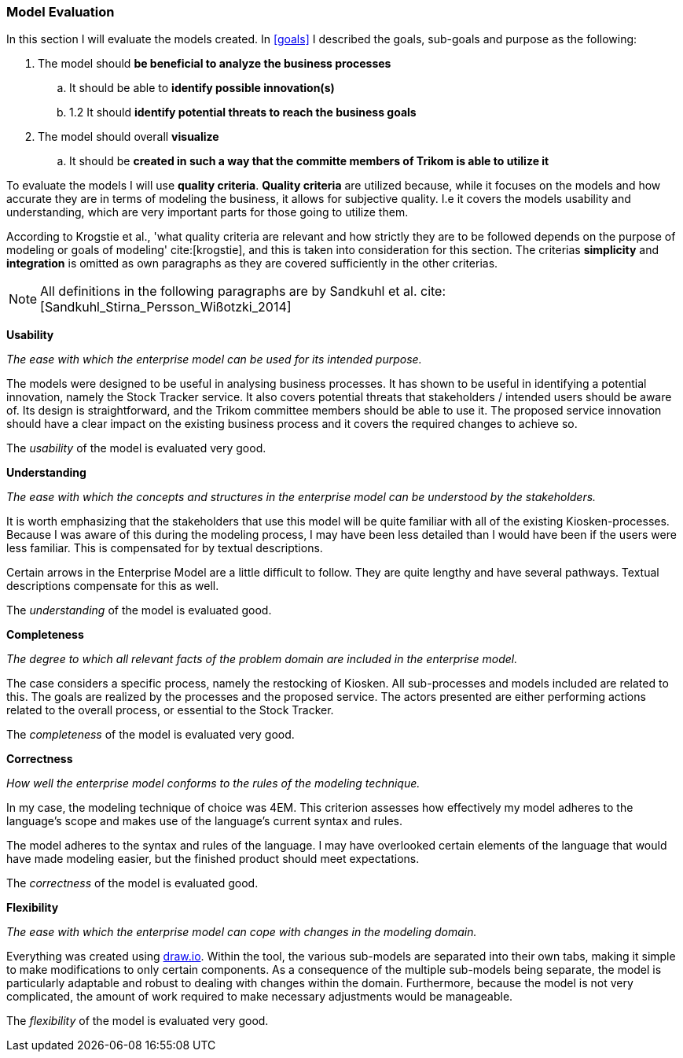 === Model Evaluation
In this section I will evaluate the models created. In xref:goals[] I described the goals, sub-goals and purpose as the following:

. The model should *be beneficial to analyze the business processes*

.. It should be able to *identify possible innovation(s)*

.. 1.2 It should *identify potential threats to reach the business goals*

. The model should overall *visualize*

.. It should be *created in such a way that the committe members of Trikom is able to utilize it*

To evaluate the models I will use *quality criteria*. 
*Quality criteria* are utilized because, while it focuses on the models and how accurate they are in terms of modeling the business, it allows for subjective quality. 
I.e it covers the models usability and understanding, which are very important parts for those going to utilize them.

According to Krogstie et al., 'what quality criteria are relevant and how strictly they are to be followed depends on the purpose of modeling or goals of modeling' cite:[krogstie], and this is taken into consideration for this section. 
The criterias *simplicity* and *integration* is omitted as own paragraphs as they are covered sufficiently in the other criterias.

NOTE: All definitions in the following paragraphs are by Sandkuhl et al. cite:[Sandkuhl_Stirna_Persson_Wißotzki_2014]

*Usability*

_The ease with which the enterprise model can be used for its intended purpose._ 

The models were designed to be useful in analysing business processes.
It has shown to be useful in identifying a potential innovation, namely the Stock Tracker service.
It also covers potential threats that stakeholders / intended users should be aware of. 
Its design is straightforward, and the Trikom committee members should be able to use it.
The proposed service innovation should have a clear impact on the existing business process and it covers the required changes to achieve so.

The _usability_ of the model is evaluated very good.


*Understanding*

_The ease with which the concepts and structures in the enterprise model can be understood by the stakeholders._

It is worth emphasizing that the stakeholders that use this model will be quite familiar with all of the existing Kiosken-processes.
Because I was aware of this during the modeling process, I may have been less detailed than I would have been if the users were less familiar.
This is compensated for by textual descriptions.

Certain arrows in the Enterprise Model are a little difficult to follow.
They are quite lengthy and have several pathways.
Textual descriptions compensate for this as well. 

The _understanding_ of the model is evaluated good. 


*Completeness*

_The degree to which all relevant facts of the problem domain are included in the enterprise model._

The case considers a specific process, namely the restocking of Kiosken. 
All sub-processes and models included are related to this. The goals are realized by the processes and the proposed service. The actors presented are either performing actions related to the overall process, or essential to the Stock Tracker. 

The _completeness_ of the model is evaluated very good.

*Correctness*

_How well the enterprise model conforms to the rules of the modeling technique._

In my case, the modeling technique of choice was 4EM.
This criterion assesses how effectively my model adheres to the language's scope and makes use of the language's current syntax and rules.


The model adheres to the syntax and rules of the language.
I may have overlooked certain elements of the language that would have made modeling easier, but the finished product should meet expectations. 

The _correctness_ of the model is evaluated good.

*Flexibility*

_The ease with which the enterprise model can cope with changes in the modeling domain._

Everything was created using https://draw.io[draw.io].
Within the tool, the various sub-models are separated into their own tabs, making it simple to make modifications to only certain components.
As a consequence of the multiple sub-models being separate, the model is particularly adaptable and robust to dealing with changes within the domain.
Furthermore, because the model is not very complicated, the amount of work required to make necessary adjustments would be manageable. 

The _flexibility_ of the model is evaluated very good.



// |===
// | Expectations |Theory related

// | Assess if your model meets its purpose. You can use any of the methods we 
// learned for evaluating models or any other means. (Hint . connect your 
// model to its purposes and ask if it meets the purpose

// | How did you evaluate yur model . what evaluations methods (from theory) did 
// you consider? Justify your choice of evaluation method(s). Describe how you 
// evaluate your model, using the model and include screen shots of the relevant 
// parts of the model. Describe why you think your model is good and meets the 
// purpose (or not). 

// |===